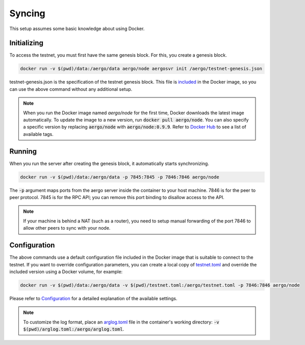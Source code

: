 Syncing
=======

This setup assumes some basic knowledge about using Docker.

Initializing
------------

To access the testnet, you must first have the same genesis block. For this, you create a genesis block.

.. code-block:: shell

    docker run -v $(pwd)/data:/aergo/data aergo/node aergosvr init /aergo/testnet-genesis.json

testnet-genesis.json is the specification of the testnet genesis block.
This file is `included <https://github.com/aergoio/aergo-docker/blob/8dbb2eeec271e2b6371587512614fc57e2dd7360/node/testnet-genesis.json>`_ in the Docker image,
so you can use the above command without any additional setup.

.. note::
   
   When you run the Docker image named `aergo/node` for the first time, Docker downloads the latest image automatically.
   To update the image to a new version, run :code:`docker pull aergo/node`.
   You can also specify a specific version by replacing :code:`aergo/node` with :code:`aergo/node:0.9.9`.
   Refer to `Docker Hub <https://hub.docker.com/r/aergo/node/>`_ to see a list of available tags.

Running
-------

When you run the server after creating the genesis block, it automatically starts synchronizing. 

.. code-block:: shell

    docker run -v $(pwd)/data:/aergo/data -p 7845:7845 -p 7846:7846 aergo/node

The :code:`-p` argument maps ports from the aergo server inside the container to your host machine.
7846 is for the peer to peer protocol.
7845 is for the RPC API; you can remove this port binding to disallow access to the API.

.. note::
   If your machine is behind a NAT (such as a router), you need to setup manual forwarding of the port 7846 to allow other peers to sync with your node.

Configuration
-------------

The above commands use a default configuration file included in the Docker image that is suitable to connect to the testnet.
If you want to override configuration parameters, you can create a local copy of `testnet.toml <https://github.com/aergoio/aergo-docker/blob/1ad16cf7881d9ba8f2efc350cf609c9416e76666/node/testnet.toml>`_
and override the included version using a Docker volume, for example:

.. code-block:: shell

    docker run -v $(pwd)/data:/aergo/data -v $(pwd)/testnet.toml:/aergo/testnet.toml -p 7846:7846 aergo/node

Please refer to `Configuration <../running-node/configuration.html>`_ for a detailed explanation of the available settings.

.. note::

    To customize the log format, place an `arglog.toml <../running-node/configuration.html#logging-options>`_ file in the container's working directory: :code:`-v $(pwd)/arglog.toml:/aergo/arglog.toml`.